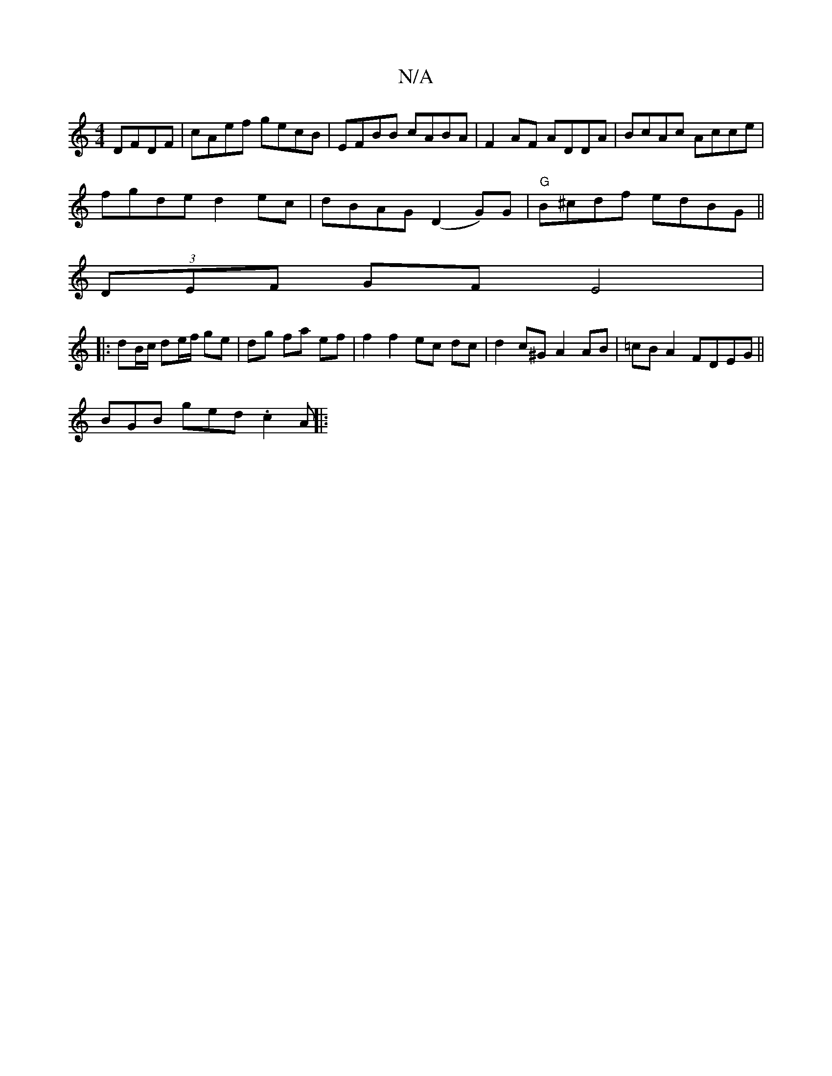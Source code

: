 X:1
T:N/A
M:4/4
R:N/A
K:Cmajor
 DFDF | cAef gecB | EFBB cABA | F2 AF ADDA | BcAc Acce |
fgde d2ec | dBAG (D2G)G | "G" B^cdf edBG||
(3DEF GF E4|
|:dB/c/ de/f/ ge | dg fa ef | f2 f2 ec dc|d2 c^G A2 AB|=cB A2 FDEG||
BGB ged .c2A ||
|: